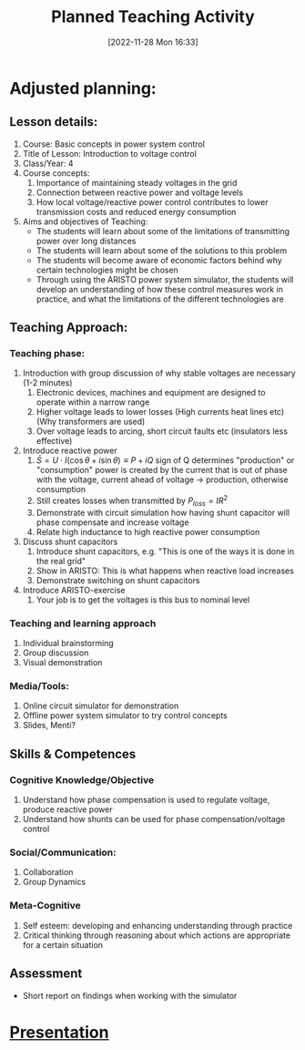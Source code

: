:PROPERTIES:
:ID:       2ed68548-2db1-4504-b483-39275e09c6db
:END:
#+title: Planned Teaching Activity
#+date: [2022-11-28 Mon 16:33]


* Adjusted planning:
** Lesson details:
1. Course: Basic concepts in power system control
2. Title of Lesson: Introduction to voltage control
3. Class/Year: 4
4. Course concepts:
   1. Importance of maintaining steady voltages in the grid
   2. Connection between reactive power and voltage levels
   3. How local voltage/reactive power control contributes to lower
      transmission costs and reduced energy consumption
5. Aims and objectives of Teaching:
   - The students will learn about some of the limitations of
     transmitting power over long distances
   - The students will learn about some of the solutions to this problem
   - The students will become aware of economic factors behind why
     certain technologies might be chosen
   - Through using the ARISTO power system simulator, the students
     will develop an understanding of how these control measures work
     in practice, and what the limitations of the different
     technologies are


** Teaching Approach:
*** Teaching phase:
1. Introduction with group discussion of why stable voltages are
   necessary (1-2 minutes)
   1. Electronic devices, machines and equipment are designed to
      operate within a narrow range
   2. Higher voltage leads to lower losses (High currents heat lines
      etc) (Why transformers are used)
   3. Over voltage leads to arcing, short circuit faults etc
      (insulators less effective)
2. Introduce reactive power
   1. $\bar{S} = U\cdot I(\cos\theta + i\sin\theta) \equiv P + iQ$ sign of Q
      determines "production" or "consumption"
      power is created by the current that is out of phase with the
      voltage, current ahead of voltage \rightarrow production, otherwise consumption
   2. Still creates losses when transmitted by $P_{loss} = IR^{2}$
   3. Demonstrate with circuit simulation how having shunt capacitor
      will phase compensate and increase voltage
   4. Relate high inductance to high reactive power consumption
3. Discuss shunt capacitors
   1. Introduce shunt capacitors, e.g. "This is one of the ways it is
      done in the real grid"
   2. Show in ARISTO: This is what happens when reactive load increases
   3. Demonstrate switching on shunt capacitors
4. Introduce ARISTO-exercise
   1. Your job is to get the voltages is this bus to nominal level

*** Teaching and learning approach
1. Individual brainstorming
2. Group discussion
3. Visual demonstration


*** Media/Tools:
1. Online circuit simulator for demonstration
2. Offline power system simulator to try control concepts
3. Slides, Menti?
** Skills & Competences
*** Cognitive Knowledge/Objective
1. Understand how phase compensation is used to regulate voltage,
   produce reactive power
2. Understand how shunts can be used for phase compensation/voltage
   control
*** Social/Communication:
1. Collaboration
2. Group Dynamics
*** Meta-Cognitive
1. Self esteem: developing and enhancing understanding through practice
2. Critical thinking through reasoning about which actions are
   appropriate for a certain situation

** Assessment
- Short report on findings when working with the simulator


* [[id:fdb9de99-cc05-46c1-8a18-70a2724ed9a7][Presentation]]
